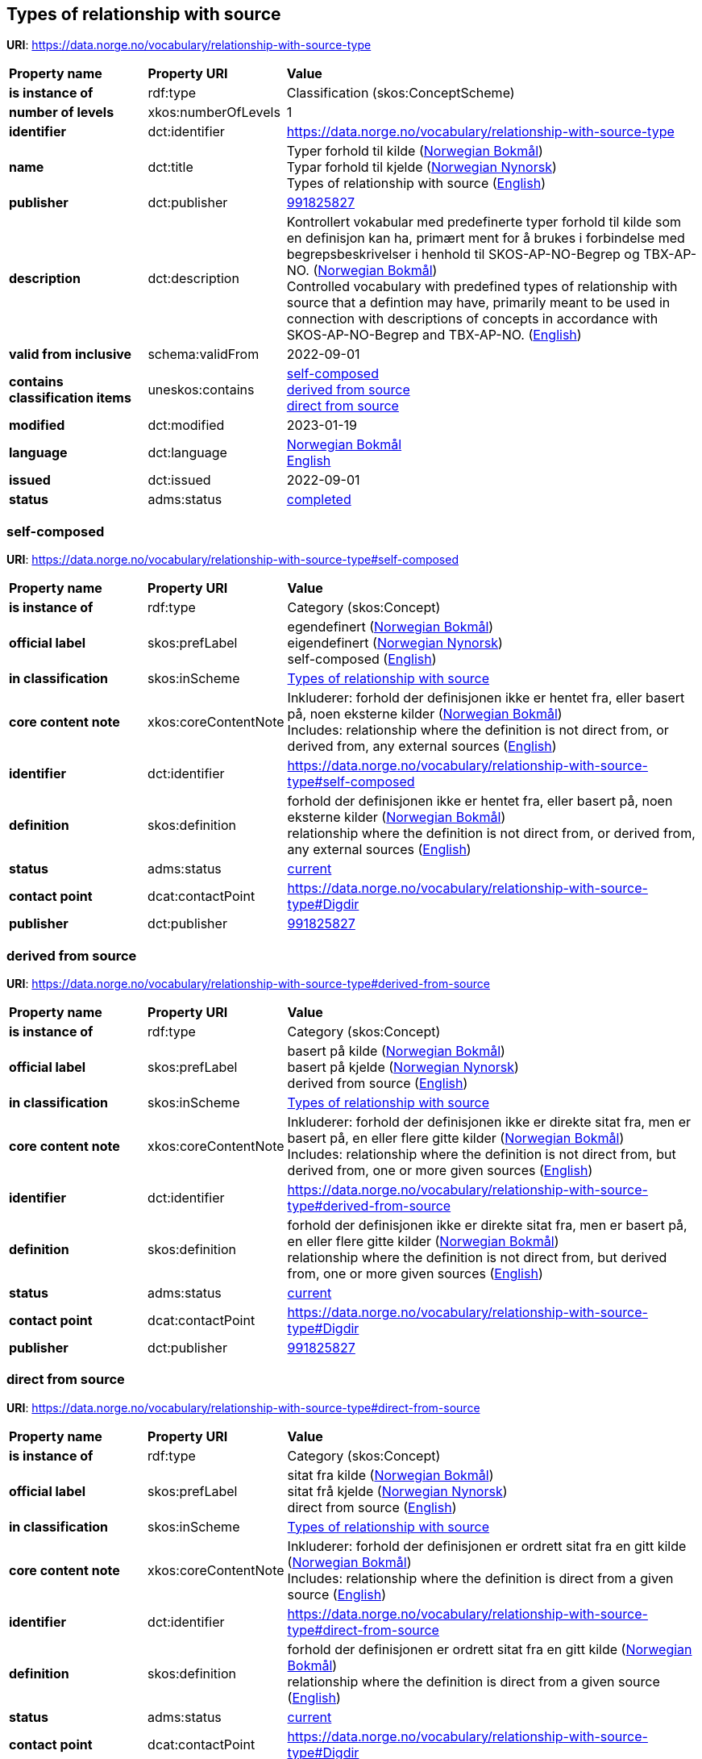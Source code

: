// Asciidoc file auto-generated by "(Digdir) Excel2Turtle/Html v.3"

== Types of relationship with source

*URI*: https://data.norge.no/vocabulary/relationship-with-source-type

[cols="20s,20d,60d"]
|===
| Property name | *Property URI* | *Value*
| is instance of | rdf:type | Classification (skos:ConceptScheme)
| number of levels | xkos:numberOfLevels |  1
| identifier | dct:identifier | https://data.norge.no/vocabulary/relationship-with-source-type
| name | dct:title |  Typer forhold til kilde (http://publications.europa.eu/resource/authority/language/NOB[Norwegian Bokmål]) + 
 Typar forhold til kjelde (http://publications.europa.eu/resource/authority/language/NNO[Norwegian Nynorsk]) + 
 Types of relationship with source (http://publications.europa.eu/resource/authority/language/ENG[English])
| publisher | dct:publisher | https://organization-catalog.fellesdatakatalog.digdir.no/organizations/991825827[991825827]
| description | dct:description |  Kontrollert vokabular med predefinerte typer forhold til kilde som en definisjon kan ha, primært ment for å brukes i forbindelse med begrepsbeskrivelser  i henhold til SKOS-AP-NO-Begrep og TBX-AP-NO. (http://publications.europa.eu/resource/authority/language/NOB[Norwegian Bokmål]) + 
 Controlled vocabulary with predefined types of relationship with source that a defintion may have, primarily meant to be used in connection with descriptions of concepts in accordance with SKOS-AP-NO-Begrep and TBX-AP-NO. (http://publications.europa.eu/resource/authority/language/ENG[English])
| valid from inclusive | schema:validFrom |  2022-09-01
| contains classification items | uneskos:contains | https://data.norge.no/vocabulary/relationship-with-source-type#self-composed[self-composed] + 
https://data.norge.no/vocabulary/relationship-with-source-type#derived-from-source[derived from source] + 
https://data.norge.no/vocabulary/relationship-with-source-type#direct-from-source[direct from source]
| modified | dct:modified |  2023-01-19
| language | dct:language | http://publications.europa.eu/resource/authority/language/NOB[Norwegian Bokmål] + 
http://publications.europa.eu/resource/authority/language/ENG[English]
| issued | dct:issued |  2022-09-01
| status | adms:status | http://publications.europa.eu/resource/authority/dataset-status/COMPLETED[completed]
|===

=== self-composed [[self-composed]]

*URI*: https://data.norge.no/vocabulary/relationship-with-source-type#self-composed

[cols="20s,20d,60d"]
|===
| Property name | *Property URI* | *Value*
| is instance of | rdf:type | Category (skos:Concept)
| official label | skos:prefLabel |  egendefinert (http://publications.europa.eu/resource/authority/language/NOB[Norwegian Bokmål]) + 
 eigendefinert (http://publications.europa.eu/resource/authority/language/NNO[Norwegian Nynorsk]) + 
 self-composed (http://publications.europa.eu/resource/authority/language/ENG[English])
| in classification | skos:inScheme | https://data.norge.no/vocabulary/relationship-with-source-type[Types of relationship with source]
| core content note | xkos:coreContentNote |  Inkluderer: forhold der definisjonen ikke er hentet fra, eller basert på, noen eksterne kilder (http://publications.europa.eu/resource/authority/language/NOB[Norwegian Bokmål]) + 
 Includes: relationship where the definition is not direct from, or derived from, any external sources (http://publications.europa.eu/resource/authority/language/ENG[English])
| identifier | dct:identifier | https://data.norge.no/vocabulary/relationship-with-source-type#self-composed
| definition | skos:definition |  forhold der definisjonen ikke er hentet fra, eller basert på, noen eksterne kilder (http://publications.europa.eu/resource/authority/language/NOB[Norwegian Bokmål]) + 
 relationship where the definition is not direct from, or derived from, any external sources (http://publications.europa.eu/resource/authority/language/ENG[English])
| status | adms:status | http://publications.europa.eu/resource/authority/concept-status/CURRENT[current]
| contact point | dcat:contactPoint | https://data.norge.no/vocabulary/relationship-with-source-type#Digdir
| publisher | dct:publisher | https://organization-catalog.fellesdatakatalog.digdir.no/organizations/991825827[991825827]
|===

=== derived from source [[derived-from-source]]

*URI*: https://data.norge.no/vocabulary/relationship-with-source-type#derived-from-source

[cols="20s,20d,60d"]
|===
| Property name | *Property URI* | *Value*
| is instance of | rdf:type | Category (skos:Concept)
| official label | skos:prefLabel |  basert på kilde (http://publications.europa.eu/resource/authority/language/NOB[Norwegian Bokmål]) + 
 basert på kjelde (http://publications.europa.eu/resource/authority/language/NNO[Norwegian Nynorsk]) + 
 derived from source (http://publications.europa.eu/resource/authority/language/ENG[English])
| in classification | skos:inScheme | https://data.norge.no/vocabulary/relationship-with-source-type[Types of relationship with source]
| core content note | xkos:coreContentNote |  Inkluderer: forhold der definisjonen ikke er direkte sitat fra, men er basert på, en eller flere gitte kilder (http://publications.europa.eu/resource/authority/language/NOB[Norwegian Bokmål]) + 
 Includes: relationship where the definition is not direct from, but derived from, one or more given sources (http://publications.europa.eu/resource/authority/language/ENG[English])
| identifier | dct:identifier | https://data.norge.no/vocabulary/relationship-with-source-type#derived-from-source
| definition | skos:definition |  forhold der definisjonen ikke er direkte sitat fra, men er basert på, en eller flere gitte kilder (http://publications.europa.eu/resource/authority/language/NOB[Norwegian Bokmål]) + 
 relationship where the definition is not direct from, but derived from, one or more given sources (http://publications.europa.eu/resource/authority/language/ENG[English])
| status | adms:status | http://publications.europa.eu/resource/authority/concept-status/CURRENT[current]
| contact point | dcat:contactPoint | https://data.norge.no/vocabulary/relationship-with-source-type#Digdir
| publisher | dct:publisher | https://organization-catalog.fellesdatakatalog.digdir.no/organizations/991825827[991825827]
|===

=== direct from source [[direct-from-source]]

*URI*: https://data.norge.no/vocabulary/relationship-with-source-type#direct-from-source

[cols="20s,20d,60d"]
|===
| Property name | *Property URI* | *Value*
| is instance of | rdf:type | Category (skos:Concept)
| official label | skos:prefLabel |  sitat fra kilde (http://publications.europa.eu/resource/authority/language/NOB[Norwegian Bokmål]) + 
 sitat frå kjelde (http://publications.europa.eu/resource/authority/language/NNO[Norwegian Nynorsk]) + 
 direct from source (http://publications.europa.eu/resource/authority/language/ENG[English])
| in classification | skos:inScheme | https://data.norge.no/vocabulary/relationship-with-source-type[Types of relationship with source]
| core content note | xkos:coreContentNote |  Inkluderer: forhold der definisjonen er ordrett sitat fra en gitt kilde (http://publications.europa.eu/resource/authority/language/NOB[Norwegian Bokmål]) + 
 Includes: relationship where the definition is direct from a given source (http://publications.europa.eu/resource/authority/language/ENG[English])
| identifier | dct:identifier | https://data.norge.no/vocabulary/relationship-with-source-type#direct-from-source
| definition | skos:definition |  forhold der definisjonen er ordrett sitat fra en gitt kilde (http://publications.europa.eu/resource/authority/language/NOB[Norwegian Bokmål]) + 
 relationship where the definition is direct from a given source (http://publications.europa.eu/resource/authority/language/ENG[English])
| status | adms:status | http://publications.europa.eu/resource/authority/concept-status/CURRENT[current]
| contact point | dcat:contactPoint | https://data.norge.no/vocabulary/relationship-with-source-type#Digdir
| publisher | dct:publisher | https://organization-catalog.fellesdatakatalog.digdir.no/organizations/991825827[991825827]
|===

== Digdir [[Digdir]]

[cols="20s,20d,60d"]
|===
| Property name | *Property URI* | *Value*
| is instance of | rdf:type | Organization (vcard:Organization)
| organization name | vcard:hasOrganizationName |  Digitaliseringsdirektoratet (Digdir) (http://publications.europa.eu/resource/authority/language/NOB[Norwegian Bokmål]) + 
 Norwegian Digitalisation Agency (Digdir) (http://publications.europa.eu/resource/authority/language/ENG[English])
| email address | vcard:hasEmail |  informasjonsforvaltning@digdir.no
|===

== Name spaces [[Namespace]]

[cols="30s,70d"]
|===
| Prefix | *URI*
| adms | http://www.w3.org/ns/adms#
| dcat | http://www.w3.org/ns/dcat#
| dct | http://purl.org/dc/terms/
| rdf | http://www.w3.org/1999/02/22-rdf-syntax-ns#
| schema | http://schema.org/
| skos | http://www.w3.org/2004/02/skos/core#
| uneskos | http://purl.org/umu/uneskos#
| vcard | http://www.w3.org/2006/vcard/ns#
| xkos | http://rdf-vocabulary.ddialliance.org/xkos#
| xsd | http://www.w3.org/2001/XMLSchema#
|===

// End of the file, 2023-01-25 11:06:08